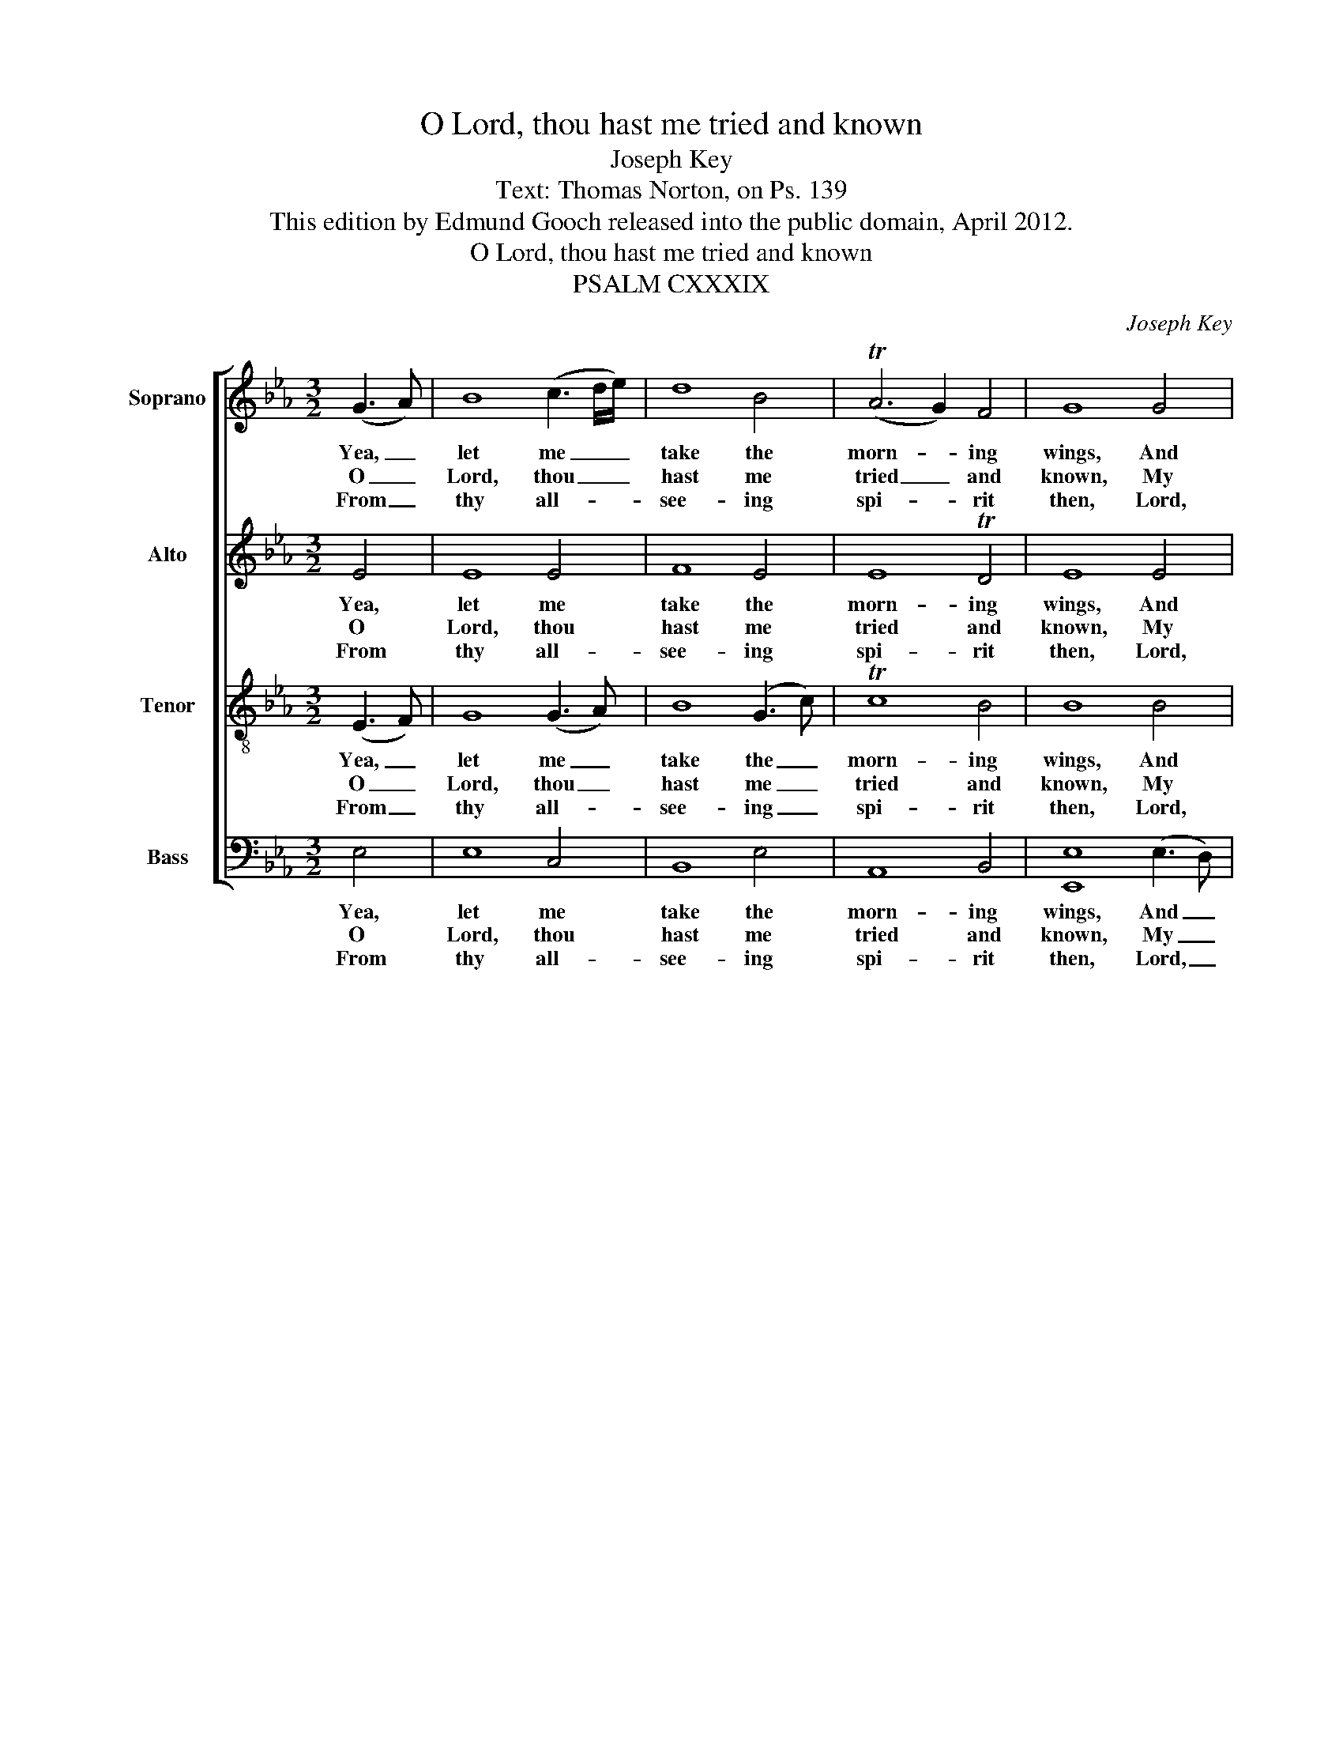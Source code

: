 X:1
T:O Lord, thou hast me tried and known
T:Joseph Key
T:Text: Thomas Norton, on Ps. 139
T:This edition by Edmund Gooch released into the public domain, April 2012.
T:O Lord, thou hast me tried and known
T:PSALM CXXXIX
C:Joseph Key
Z:Text: Thomas Norton, on Ps. 139
%%score [ 1 2 3 4 ]
L:1/8
M:3/2
K:Eb
V:1 treble nm="Soprano" snm="S."
V:2 treble nm="Alto" snm="A."
V:3 treble-8 transpose=-12 nm="Tenor" snm="T."
V:4 bass nm="Bass" snm="B."
V:1
 (G3 A) | B8 (c3 d/e/) | d8 B4 | (TA6 G2) F4 | G8 G4 | (TG6 A2) (B3 A) | G8 F4 | F8 G4 | G8 G4 | %9
w: Yea, _|let me _ _|take the|morn- * ing|wings, And|let _ me _|go and|dwell E’en|in the|
w: O _|Lord, thou _ _|hast me|tried _ and|known, My|sit- * ting _|down dost|know; My|ris- ing|
w: From _|thy all- * *|see- ing|spi- * rit|then, Lord,|whi- * ther _|shall I|go? Or|whi- ther|
 A8 G4 | F8 (G3 A) | B8 B4 | B8 c4 | c4 (TB6 A2) | G8 |] %15
w: ve- ry|ut- most _|parts, Where|flow- ing|seas do _|swell:|
w: up and|thoughts far _|off Thou|un- der-|standst al- *|so.|
w: shall I|fly a- *|way From|thy pre-|sence al- *|so?|
V:2
 E4 | E8 E4 | F8 E4 | E8 TD4 | E8 E4 | (E3 D C4) D4 | (TE6 D2) C4 | D8 E4 | E8 E4 | E8 (E2 D2) | %10
w: Yea,|let me|take the|morn- ing|wings, And|let _ _ me|go _ and|dwell E’en|in the|ve- ry _|
w: O|Lord, thou|hast me|tried and|known, My|sit- * * ting|down _ dost|know; My|ris- ing|up and _|
w: From|thy all-|see- ing|spi- rit|then, Lord,|whi- * * ther|shall _ I|go? Or|whi- ther|shall I _|
 (TC6 D2) E4 | D8 D4 | E8 E4 | E4 (E4 TD4) | E8 |] %15
w: ut- * most|parts, Where|flow- ing|seas do _|swell:|
w: thoughts _ far|off Thou|un- der-|standst al- *|so.|
w: fly _ a-|way From|thy pre-|sence al- *|so?|
V:3
 (E3 F) | G8 (G3 A) | B8 (G3 c) | Tc8 B4 | B8 B4 | (c3 d e4) d4 | (c4 B4) T=A4 | B8 (B3 e) | %8
w: Yea, _|let me _|take the _|morn- ing|wings, And|let _ _ me|go _ and|dwell E’en _|
w: O _|Lord, thou _|hast me _|tried and|known, My|sit- * * ting|down _ dost|know; My _|
w: From _|thy all- *|see- ing _|spi- rit|then, Lord,|whi- * * ther|shall _ I|go? Or _|
 e8 (B3 c/d/) | c8 (c2 B2) | TA8 G4 | F8 (B3 A) | (TG6 F2) E4 | (A2 G2) TF8 | E8 |] %15
w: in the _ _|ve- ry _|ut- most|parts, Where _|flow- * ing|seas _ do|swell:|
w: ris- ing _ _|up and _|thoughts far|off Thou _|un- * der-|standst _ al-|so.|
w: whi- ther _ _|shall I _|fly a-|way From _|thy _ pre-|sence _ al-|so?|
V:4
 E,4 | E,8 C,4 | B,,8 E,4 | A,,8 B,,4 | [E,,E,]8 (E,3 D,) | C,8 B,,4 | E,8 F,4 | %7
w: Yea,|let me|take the|morn- ing|wings, And _|let me|go and|
w: O|Lord, thou|hast me|tried and|known, My _|sit- ting|down dost|
w: From|thy all-|see- ing|spi- rit|then, Lord, _|whi- ther|shall I|
"^Notes: The alto part is printed in the source in the treble clef, an octave above sounding pitch. The first verse only ofthe text is given in the source: three subsequent verses have been underlaid editorially. The following notes areprinted as small grace notes in the source, and have been written out editorially: bar 1, soprano D and Eb; bar 2,tenor C; bar 7, tenor Eb; bar 8, tenor C and D; bar 13, beat 2, alto Eb." B,,8 E,4 | %8
w: dwell E’en|
w: know; My|
w: go? Or|
 E,8 (E,3 D,) | (C,6 D,2) E,4 | F,8 E,4 | B,,8 B,,4 | (E,6 D,2) (C,2 B,,2) | A,,4 B,,8 | %14
w: in the _|ve- * ry|ut- most|parts, Where|flow- * ing _|seas do|
w: ris- ing _|up _ and|thoughts far|off Thou|un- * der- *|standst al-|
w: whi- ther _|shall _ I|fly a-|way From|thy _ pre- *|sence al-|
 [E,,E,]8 |] %15
w: swell:|
w: so.|
w: so?|

